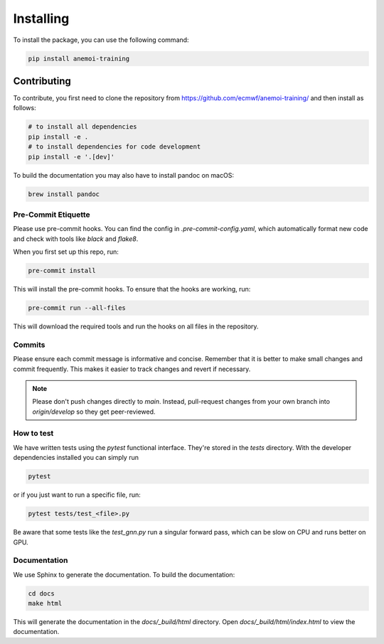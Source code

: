############
 Installing
############

To install the package, you can use the following command:

.. code:: bash

   pip install anemoi-training

**************
 Contributing
**************

To contribute, you first need to clone the repository from
https://github.com/ecmwf/anemoi-training/ and then install as follows:

.. code:: bash

   # to install all dependencies
   pip install -e .
   # to install dependencies for code development
   pip install -e '.[dev]'

To build the documentation you may also have to install pandoc on macOS:

.. code:: bash

   brew install pandoc

Pre-Commit Etiquette
====================

Please use pre-commit hooks. You can find the config in
`.pre-commit-config.yaml`, which automatically format new code and check
with tools like `black` and `flake8`.

When you first set up this repo, run:

.. code:: bash

   pre-commit install

This will install the pre-commit hooks. To ensure that the hooks are
working, run:

.. code:: bash

   pre-commit run --all-files

This will download the required tools and run the hooks on all files in
the repository.

Commits
=======

Please ensure each commit message is informative and concise. Remember
that it is better to make small changes and commit frequently. This
makes it easier to track changes and revert if necessary.

.. note::

   Please don't push changes directly to `main`. Instead, pull-request
   changes from your own branch into `origin/develop` so they get
   peer-reviewed.

How to test
===========

We have written tests using the `pytest` functional interface. They're
stored in the `tests` directory. With the developer dependencies
installed you can simply run

.. code:: bash

   pytest

or if you just want to run a specific file, run:

.. code:: bash

   pytest tests/test_<file>.py

Be aware that some tests like the `test_gnn.py` run a singular forward
pass, which can be slow on CPU and runs better on GPU.

Documentation
=============

We use Sphinx to generate the documentation. To build the documentation:

.. code:: bash

   cd docs
   make html

This will generate the documentation in the `docs/_build/html`
directory. Open `docs/_build/html/index.html` to view the documentation.

..
   How to Profile

..
   ==============

..
   We wrote a special profiler that uses Pytorch, Lightning, and memray to

..
   measure the performance of the code in it's current training state. Run

..
   .. code:: bash

..
   anemoi-traing profile

..
   This starts a short training run and creates different information:

..
   -  Time Profile: Duration of different operations

..
   -  Speed Profile: Throughput of dataloader and model

..
   -  Memory Profile: Memory of the "worst offenders"

..
   -  System Utilization: Overall system utilization (needs W&B online)
